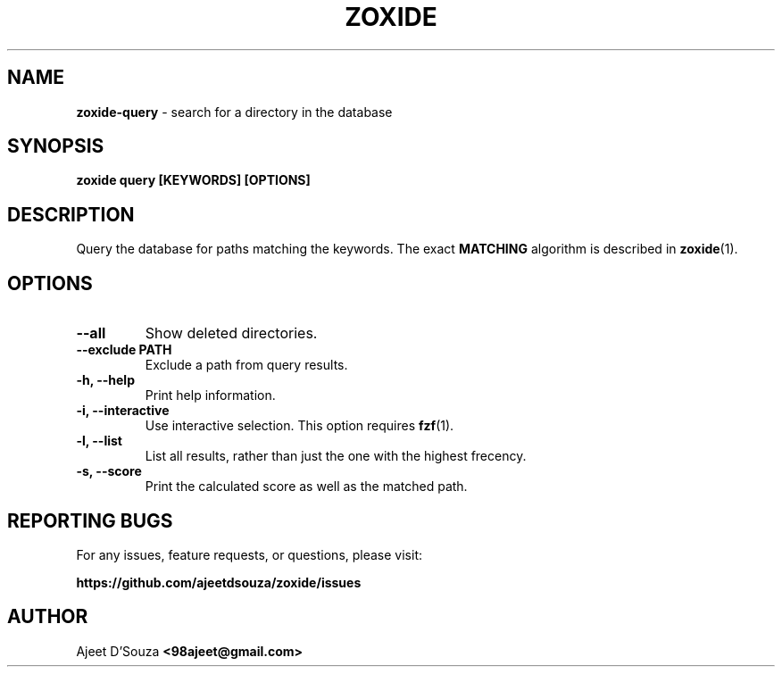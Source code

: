 .TH "ZOXIDE" "1" "2021-04-12" "" "zoxide"
.SH NAME
\fBzoxide-query\fR - search for a directory in the database
.SH SYNOPSIS
.B zoxide query [KEYWORDS] [OPTIONS]
.SH DESCRIPTION
Query the database for paths matching the keywords. The exact \fBMATCHING\fR
algorithm is described in \fBzoxide\fR(1).
.SH OPTIONS
.TP
.B --all
Show deleted directories.
.TP
.B --exclude PATH
Exclude a path from query results.
.TP
.B -h, --help
Print help information.
.TP
.B -i, --interactive
Use interactive selection. This option requires \fBfzf\fR(1).
.TP
.B -l, --list
List all results, rather than just the one with the highest frecency.
.TP
.B -s, --score
Print the calculated score as well as the matched path.
.SH REPORTING BUGS
For any issues, feature requests, or questions, please visit:
.sp
\fBhttps://github.com/ajeetdsouza/zoxide/issues\fR
.SH AUTHOR
Ajeet D'Souza \fB<98ajeet@gmail.com>\fR
